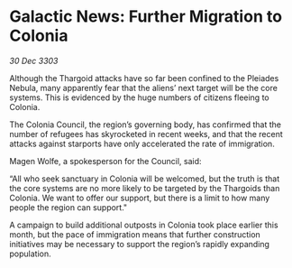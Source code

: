 * Galactic News: Further Migration to Colonia

/30 Dec 3303/

Although the Thargoid attacks have so far been confined to the Pleiades Nebula, many apparently fear that the aliens’ next target will be the core systems. This is evidenced by the huge numbers of citizens fleeing to Colonia. 

The Colonia Council, the region’s governing body, has confirmed that the number of refugees has skyrocketed in recent weeks, and that the recent attacks against starports have only accelerated the rate of immigration. 

Magen Wolfe, a spokesperson for the Council, said: 

“All who seek sanctuary in Colonia will be welcomed, but the truth is that the core systems are no more likely to be targeted by the Thargoids than Colonia. We want to offer our support, but there is a limit to how many people the region can support." 

A campaign to build additional outposts in Colonia took place earlier this month, but the pace of immigration means that further construction initiatives may be necessary to support the region’s rapidly expanding population.